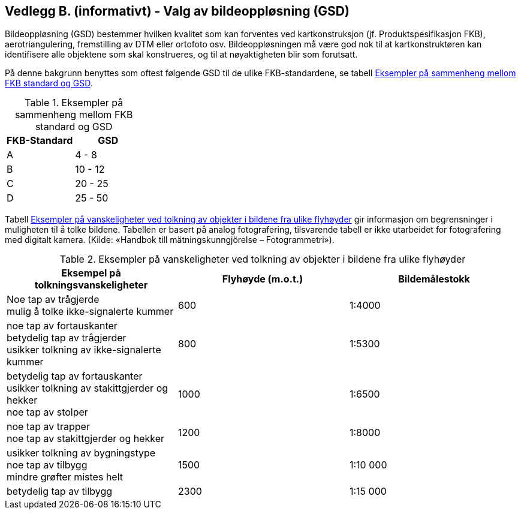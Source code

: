 == Vedlegg B.  (informativt) - Valg av bildeoppløsning (GSD)

Bildeoppløsning (GSD) bestemmer hvilken kvalitet som kan forventes ved kartkonstruksjon (jf. Produktspesifikasjon FKB), aerotriangulering, fremstilling av DTM eller ortofoto osv. Bildeoppløsningen må være god nok til at kartkonstruktøren kan identifisere alle objektene som skal konstrueres, og til at nøyaktigheten blir som forutsatt.

På denne bakgrunn benyttes som oftest følgende GSD til de ulike FKB-standardene, se tabell <<tab-FKB-GSD>>.

[[tab-FKB-GSD]]
.Eksempler på sammenheng mellom FKB standard og GSD
[width="100%",options="header"]
|===
|FKB-Standard|GSD
|A|4 - 8
|B|10 - 12
|C|20 - 25
|D|25 - 50
|===


Tabell <<tab-tolkning-flyhøyde>> gir informasjon om begrensninger i muligheten til å tolke bildene. Tabellen er basert på analog fotografering, tilsvarende tabell er ikke utarbeidet for fotografering med digitalt kamera. (Kilde: «Handbok till mätningskunngjörelse – Fotogrammetri»). 

[[tab-tolkning-flyhøyde]]
.Eksempler på vanskeligheter ved tolkning av objekter i bildene fra ulike flyhøyder
[width="100%",options="header"]
|===
|Eksempel på tolkningsvanskeligheter|Flyhøyde (m.o.t.)|Bildemålestokk
|Noe tap av trågjerde +
mulig å tolke ikke-signalerte kummer|600|1:4000
|noe tap av fortauskanter +
betydelig tap av trågjerder +
usikker tolkning av ikke-signalerte kummer|800|1:5300
|betydelig tap av fortauskanter +
usikker tolkning av stakittgjerder og hekker +
noe tap av stolper|1000|1:6500
|noe tap av trapper +
noe tap av stakittgjerder og hekker|1200|1:8000
|usikker tolkning av bygningstype +
noe tap av tilbygg +
mindre grøfter mistes helt|1500|1:10 000
|betydelig tap av tilbygg|2300|1:15 000
|===